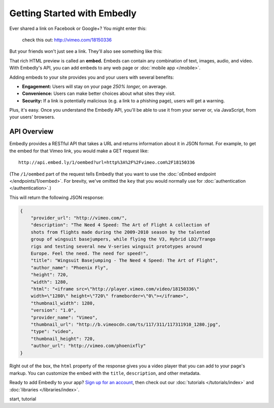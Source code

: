 Getting Started with Embedly
============================

.. *This page is a summary of the Embedly API for developers with programming
   experience. Bloggers and other authors who want to use Embedly without
   writing code should see :doc:`Embedly for Authors </authors>`.*

Ever shared a link on Facebook or Google+? You might enter this:

    check this out: http://vimeo.com/18150336

But your friends won't just see a link. They'll also see something like this:

.. raw:: html

    <div class='example-frame' style='width:500px;'>
    <iframe src='http://player.vimeo.com/video/18150336' width='500' height='281' frameborder='0' webkitallowfullscreen mozallowfullscreen allowfullscreen></iframe>
    <p style='width:500px; margin:0.5em 0; font-size:0.9em; text-align:justify; line-height:1.1; color:#333'>The Need 4 Speed: The Art of Flight A collection of shots from flights made during the 2009-2010 season by the talented group of wingsuit basejumpers, while flying the V3, Hybrid LD2/Trango rigs and testing several new V-series wingsuit prototypes around Europe. Feel the need. The need for speed!</p>
    </div>

That rich HTML preview is called an **embed.** Embeds can contain any combination of text, images, audio, and video. With Embedly's API, you can add embeds to any web page or :doc:`mobile app </mobile>`.

.. Embedly's API will handle any web address, but it yields the best results with queries to our |num_providers| `providers </providers>`_.

Adding embeds to your site provides you and your users with several benefits:

* **Engagement:** Users will stay on your page *250% longer,* on average.
* **Convenience:** Users can make better choices about what sites they visit.
* **Security:** If a link is potentially malicious (e.g. a link to a phishing
  page), users will get a warning.

.. TODO: The engagement claim needs a link to the source of the claim. The security bullet point should have a link to a docs page on the subject.

Plus, it's easy. Once you understand the Embedly API, you'll be able to use it
from your server or, via JavaScript, from your users' browsers.

API Overview
------------

Embedly provides a RESTful API that takes a URL and returns information about
it in JSON format. For example, to get the embed for that Vimeo link, you would make a GET request like::

    http://api.embed.ly/1/oembed?url=http%3A%2F%2Fvimeo.com%2F18150336

(The ``/1/oembed`` part of the request tells Embedly that you want to use the
:doc:`oEmbed endpoint </endpoints/1/oembed>`. For brevity, we've omitted the
``key`` that you would normally use for
:doc:`authentication </authentication>`.)

This will return the following JSON response:

.. code-block:: json

    {
        "provider_url": "http://vimeo.com/", 
        "description": "The Need 4 Speed: The Art of Flight A collection of
        shots from flights made during the 2009-2010 season by the talented
        group of wingsuit basejumpers, while flying the V3, Hybrid LD2/Trango
        rigs and testing several new V-series wingsuit prototypes around
        Europe. Feel the need. The need for speed!", 
        "title": "Wingsuit Basejumping - The Need 4 Speed: The Art of Flight",
        "author_name": "Phoenix Fly",
        "height": 720,
        "width": 1280, 
        "html": "<iframe src=\"http://player.vimeo.com/video/18150336\"
        width=\"1280\" height=\"720\" frameborder=\"0\"></iframe>", 
        "thumbnail_width": 1280, 
        "version": "1.0", 
        "provider_name": "Vimeo", 
        "thumbnail_url": "http://b.vimeocdn.com/ts/117/311/117311910_1280.jpg",
        "type": "video", 
        "thumbnail_height": 720, 
        "author_url": "http://vimeo.com/phoenixfly"
    }

Right out of the box, the ``html`` property of the response gives you a video
player that you can add to your page's markup. You can customize the embed with
the ``title``, ``description``, and other metadata.

Ready to add Embedly to your app? `Sign up for an account </pricing>`_, then
check out our :doc:`tutorials </tutorials/index>` and
:doc:`libraries </libraries/index>`.

.. container:: keywords

   start, tutorial